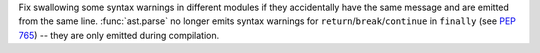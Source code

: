 Fix swallowing some syntax warnings in different modules if they
accidentally have the same message and are emitted from the same line.
:func:`ast.parse` no longer emits syntax warnings for
``return``/``break``/``continue`` in ``finally`` (see :pep:`765`) -- they are
only emitted during compilation.
